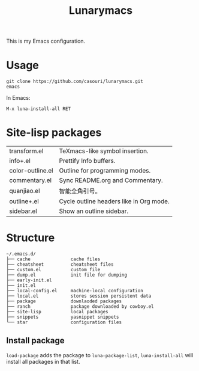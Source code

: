 #+TITLE: Lunarymacs

This is my Emacs configuration.

* Usage
#+BEGIN_SRC shell
git clone https://github.com/casouri/lunarymacs.git
emacs
#+END_SRC

In Emacs:
#+BEGIN_SRC elisp
M-x luna-install-all RET
#+END_SRC

* Site-lisp packages
| transform.el     | TeXmacs-like symbol insertion.          |
| info+.el         | Prettify Info buffers.                  |
| color-outline.el | Outline for programming modes.          |
| commentary.el    | Sync README.org and Commentary.         |
| quanjiao.el      | 智能全角引号。                          |
| outline+.el      | Cycle outline headers like in Org mode. |
| sidebar.el       | Show an outline sidebar.                |

* Structure
#+begin_example
~/.emacs.d/
├── cache               cache files
├── cheatsheet          cheatsheet files
├── custom.el           custom file
├── dump.el             init file for dumping
├── early-init.el
├── init.el
├── local-config.el     machine-local configuration
├── local.el            stores session persistent data
├── package             downlaoded packages
├── ranch               package downloaded by cowboy.el
├── site-lisp           local packages
├── snippets            yasnippet snippets
└── star                configuration files
#+end_example

** Install package
~load-package~ adds the package to ~luna-package-list~, ~luna-install-all~ will install all packages in that list.
